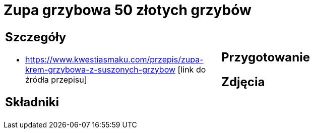 = Zupa grzybowa 50 złotych grzybów

[cols=".<a,.<a"]
[frame=none]
[grid=none]
|===
|
== Szczegóły
* https://www.kwestiasmaku.com/przepis/zupa-krem-grzybowa-z-suszonych-grzybow [link do źródła przepisu]

== Składniki

|
== Przygotowanie

== Zdjęcia
|===
